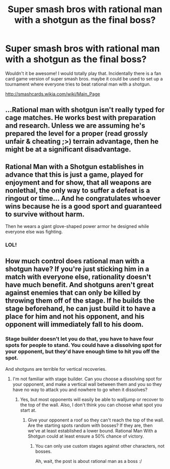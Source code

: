 #+TITLE: Super smash bros with rational man with a shotgun as the final boss?

* Super smash bros with rational man with a shotgun as the final boss?
:PROPERTIES:
:Author: Sailor_Vulcan
:Score: 0
:DateUnix: 1427863369.0
:DateShort: 2015-Apr-01
:END:
Wouldn't it be awesome! I would totally play that. Incidentally there is a fan card game version of super smash bros. maybe it could be used to set up a tournament where everyone tries to beat rational man with a shotgun.

[[http://smashcards.wikia.com/wiki/Main_Page]]


** ...Rational man with shotgun isn't really typed for cage matches. He works best with preparation and research. Unless we are assuming he's prepared the level for a proper (read grossly unfair & cheating ;>) terrain advantage, then he might be at a significant disadvantage.
:PROPERTIES:
:Author: Empiricist_or_not
:Score: 7
:DateUnix: 1427905858.0
:DateShort: 2015-Apr-01
:END:


** Rational Man with a Shotgun establishes in advance that this is just a game, played for enjoyment and for show, that all weapons are nonlethal, the only way to suffer a defeat is a ringout or time... And he congratulates whoever wins because he is a good sport and guaranteed to survive without harm.

Then he wears a giant glove-shaped power armor he designed while everyone else was fighting.
:PROPERTIES:
:Score: 5
:DateUnix: 1427987630.0
:DateShort: 2015-Apr-02
:END:

*** LOL!
:PROPERTIES:
:Author: Sailor_Vulcan
:Score: 1
:DateUnix: 1428067621.0
:DateShort: 2015-Apr-03
:END:


** How much control does rational man with a shotgun have? If you're just sticking him in a match with everyone else, rationality doesn't have much benefit. And shotguns aren't great against enemies that can only be killed by throwing them off of the stage. If he builds the stage beforehand, he can just build it to have a place for him and not his opponent, and his opponent will immediately fall to his doom.
:PROPERTIES:
:Author: DCarrier
:Score: 3
:DateUnix: 1427935208.0
:DateShort: 2015-Apr-02
:END:

*** Stage builder doesn't let you do that, you have to have four spots for people to stand. You could have a dissolving spot for your opponent, but they'd have enough time to hit you off the spot.

And shotguns are terrible for vertical recoveries.
:PROPERTIES:
:Author: ThatDamnSJW
:Score: 1
:DateUnix: 1427944205.0
:DateShort: 2015-Apr-02
:END:

**** I'm not familiar with stage builder. Can you choose a dissolving spot for your opponent, and make a vertical wall between them and you so they have no way to attack you and nowhere to go when it dissolves?
:PROPERTIES:
:Author: DCarrier
:Score: 2
:DateUnix: 1427944715.0
:DateShort: 2015-Apr-02
:END:

***** Yes, but most opponents will easily be able to walljump or recover to the top of the wall. Also, I don't think you can choose what spot you start at.
:PROPERTIES:
:Author: ThatDamnSJW
:Score: 1
:DateUnix: 1427944929.0
:DateShort: 2015-Apr-02
:END:

****** Give your opponent a roof so they can't reach the top of the wall. Are the starting spots random with bosses? If they are, then we've at least established a lower bound. Rational Man With a Shotgun could at least ensure a 50% chance of victory.
:PROPERTIES:
:Author: DCarrier
:Score: 2
:DateUnix: 1427945369.0
:DateShort: 2015-Apr-02
:END:

******* You can only use custom stages against other characters, not bosses.

Ah, wait, the post is about rational man as a boss :/
:PROPERTIES:
:Author: ThatDamnSJW
:Score: 1
:DateUnix: 1427946103.0
:DateShort: 2015-Apr-02
:END:
